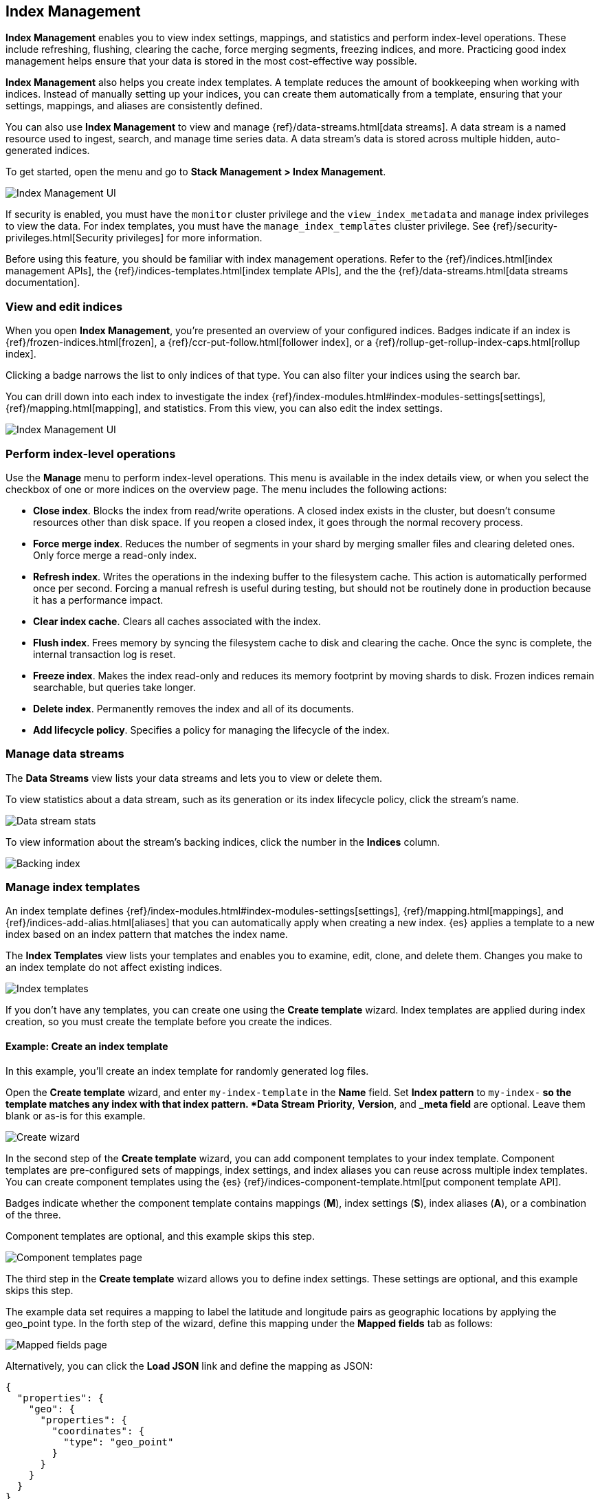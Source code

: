 [role="xpack"]
[[managing-indices]]
== Index Management

*Index Management* enables you to view index settings,
mappings, and statistics and perform index-level operations.
These include refreshing, flushing, clearing the cache, force merging segments,
freezing indices, and more. Practicing good index management helps ensure
that your data is stored in the most cost-effective way possible.

*Index Management* also helps you create index templates. A template reduces
the amount of bookkeeping when working with indices. Instead of manually
setting up your indices, you can create them automatically from a template,
ensuring that your settings, mappings, and aliases are consistently defined.

You can also use *Index Management* to view and manage
{ref}/data-streams.html[data streams]. A data stream is a named resource used to
ingest, search, and manage time series data. A data stream’s data is stored
across multiple hidden, auto-generated indices.

To get started, open the menu and go to *Stack Management > Index Management*.

[role="screenshot"]
image::images/management_index_labels.png[Index Management UI]

If security is enabled,
you must have the `monitor` cluster privilege and the `view_index_metadata`
and `manage` index privileges to view the data.
For index templates, you must have the `manage_index_templates` cluster privilege.
See {ref}/security-privileges.html[Security privileges] for more
information.

Before using this feature, you should be familiar with index management
operations. Refer to the {ref}/indices.html[index management APIs], the
{ref}/indices-templates.html[index template APIs], and the the
{ref}/data-streams.html[data streams documentation].

[float]
=== View and edit indices

When you open *Index Management*, you’re presented an overview of your configured indices.
Badges indicate if an index is {ref}/frozen-indices.html[frozen],
a {ref}/ccr-put-follow.html[follower index],
or a {ref}/rollup-get-rollup-index-caps.html[rollup index].

Clicking a badge narrows the list to only indices of that type.
You can also filter your indices using the search bar.

You can drill down into each index to investigate the index
{ref}/index-modules.html#index-modules-settings[settings], {ref}/mapping.html[mapping], and statistics.
From this view, you can also edit the index settings.

[role="screenshot"]
image::images/management_index_details.png[Index Management UI]

[float]
=== Perform index-level operations

Use the *Manage* menu to perform index-level operations.  This menu
is available in the index details view, or when you select the checkbox of one or more
indices on the overview page. The menu includes the following actions:

* *Close index*. Blocks the index from read/write operations.
A closed index exists in the cluster, but doesn't consume resources
other than disk space. If you reopen a closed index, it goes through the
normal recovery process.

* *Force merge index*. Reduces the number of segments in your shard by
merging smaller files and clearing deleted ones. Only force merge a read-only index.

* *Refresh index*. Writes the operations in the indexing buffer to the
filesystem cache. This action is automatically performed once per second. Forcing a manual
refresh is useful during testing, but should not be routinely done in
production because it has a performance impact.

* *Clear index cache*. Clears all caches associated with the index.

* *Flush index*. Frees memory by syncing the filesystem cache to disk and
clearing the cache. Once the sync is complete, the internal transaction log is reset.

* *Freeze index*. Makes the index read-only and reduces its memory footprint
by moving shards to disk. Frozen indices remain
searchable, but queries take longer.

* *Delete index*. Permanently removes the index and all of its documents.

* *Add lifecycle policy*.  Specifies a policy for managing the lifecycle of the
index.

[float]
[[manage-data-streams]]
=== Manage data streams

The *Data Streams* view lists your data streams and lets you to view or delete
them.

To view statistics about a data stream, such as its generation or its index
lifecycle policy, click the stream's name.

[role="screenshot"]
image::images/management_index_data_stream_stats.png[Data stream stats]

To view information about the stream's backing indices, click the number in the
*Indices* column.

[role="screenshot"]
image::images/management_index_data_stream_backing_index.png[Backing index]

[float]
[[manage-index-templates]]
=== Manage index templates

An index template defines {ref}/index-modules.html#index-modules-settings[settings],
{ref}/mapping.html[mappings], and {ref}/indices-add-alias.html[aliases]
that you can automatically apply when creating a new index.  {es} applies a
template to a new index based on an index pattern that matches the index name.

The *Index Templates* view lists your templates and enables you to examine, edit, clone, and
delete them. Changes you make to an index template
do not affect existing indices.

[role="screenshot"]
image::images/management-index-templates.png[Index templates]

If you don't have any templates, you can create one using the *Create template* wizard.
Index templates are applied during index creation,
so you must create the
template before you create the indices.

[float]
==== Example: Create an index template

In this example, you’ll create an index template for randomly generated log files.

Open the *Create template* wizard, and enter `my-index-template` in the *Name*
field.  Set *Index pattern* to `my-index-*` so the template matches any index
with that index pattern. *Data Stream* *Priority*, *Version*, and *_meta field*
are optional. Leave them blank or as-is for this example.

[role="screenshot"]
image::images/management_index_create_wizard.png[Create wizard]

In the second step of the *Create template* wizard, you can add component
templates to your index template. Component templates are pre-configured sets of
mappings, index settings, and index aliases you can reuse across multiple index
templates. You can create component templates using the {es}
{ref}/indices-component-template.html[put component template API].

Badges indicate whether the component template contains mappings (*M*), index
settings (*S*), index aliases (*A*), or a combination of the three.

Component templates are optional, and this example skips this
step.

[role="screenshot"]
image::images/management_index_component_template.png[Component templates page]

The third step in the *Create template* wizard allows you to define index settings.
These settings are optional, and this example skips this step.

The example data set requires a
mapping to label the latitude and longitude pairs as geographic locations
by applying the geo_point type. In the forth step of the wizard, define this mapping
under the *Mapped fields* tab as follows:

[role="screenshot"]
image::images/management-index-templates-mappings.png[Mapped fields page]

Alternatively, you can click the *Load JSON* link and define the mapping as JSON:

[source,js]
----------------------------------
{
  "properties": {
    "geo": {
      "properties": {
        "coordinates": {
          "type": "geo_point"
        }
      }
    }
  }
}
----------------------------------

You can create additional mapping configurations in the *Dynamic templates* and
*Advanced options* tabs. No additional mappings are required for this example.

In the fifth step, define an alias named `my-index`.

[source,js]
----------------------------------
{
  "my-index": {}
}
----------------------------------

A summary of the template is in step six. If everything looks right, click *Create template*.

At this point, you’re ready to use the {es} index API to load the data.
In the {kib} *Console*, index two documents:

[source,js]
----------------------------------
POST /my-index-000001/_doc
{
  "@timestamp": "2019-05-18T15:57:27.541Z",
  "ip": "225.44.217.191",
  "extension": "jpg",
  "response": "200",
  "geo": {
    "coordinates": {
      "lat": 38.53146222,
      "lon": -121.7864906
    }
  },
  "url": "https://media-for-the-masses.theacademyofperformingartsandscience.org/uploads/charles-fullerton.jpg"
}

POST /my-index-000001/_doc
{
  "@timestamp": "2019-05-20T03:44:20.844Z",
  "ip": "198.247.165.49",
  "extension": "php",
  "response": "200",
  "geo": {
    "coordinates": {
      "lat": 37.13189556,
      "lon": -76.4929875
    }
  },
  "memory": 241720,
  "url": "https://theacademyofperformingartsandscience.org/people/type:astronauts/name:laurel-b-clark/profile"
}
----------------------------------

The mappings and alias are configured automatically based on the template. To verify, you
can view one of the newly created indices using the {ref}/indices-get-index.html#indices-get-index[index API].
